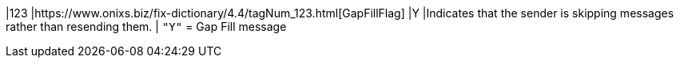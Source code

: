 |123
|https://www.onixs.biz/fix-dictionary/4.4/tagNum_123.html[GapFillFlag]
|Y
|Indicates that the sender is skipping messages rather than resending them.
|
`"Y"` = Gap Fill message
